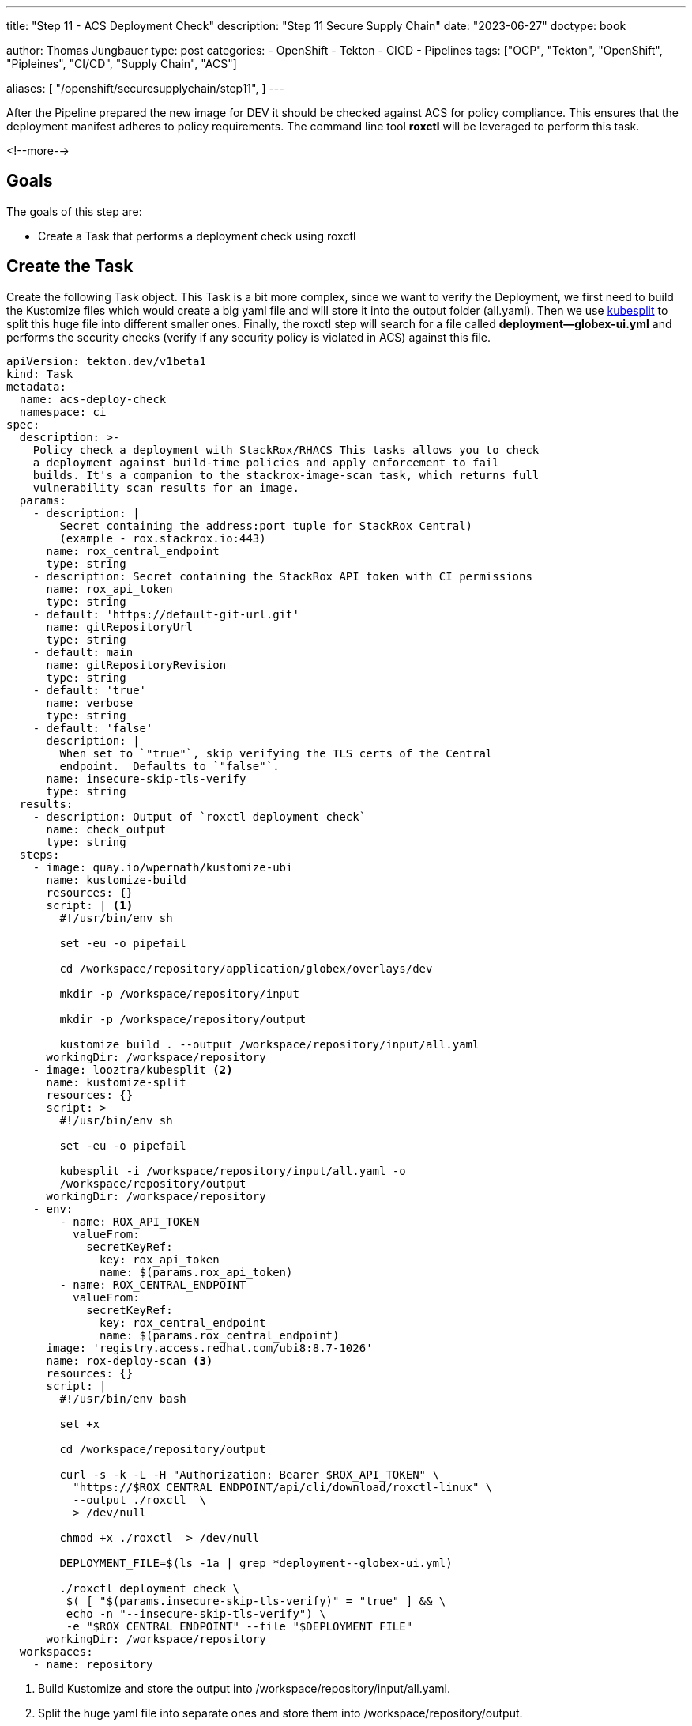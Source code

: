 --- 
title: "Step 11 - ACS Deployment Check"
description: "Step 11 Secure Supply Chain"
date: "2023-06-27"
doctype: book

author: Thomas Jungbauer
type: post
categories:
   - OpenShift
   - Tekton
   - CICD
   - Pipelines
tags: ["OCP", "Tekton", "OpenShift", "Pipleines", "CI/CD", "Supply Chain", "ACS"] 

aliases: [ 
	 "/openshift/securesupplychain/step11",
] 
---

:imagesdir: /SecureSupplyChain/images/
:icons: font
:toc:

After the Pipeline prepared the new image for DEV it should be checked against ACS for policy compliance. This ensures that the deployment manifest adheres to policy requirements. The command line tool **roxctl** will be leveraged to perform this task.

<!--more--> 

== Goals

The goals of this step are:

* Create a Task that performs a deployment check using roxctl

== Create the Task

Create the following Task object. This Task is a bit more complex, since we want to verify the Deployment, we first need to build the Kustomize files which would create a big yaml file and will store it into the output folder (all.yaml). Then we use https://github.com/looztra/kubesplit[kubesplit^] to split this huge file into different smaller ones. Finally, the roxctl step will search for a file called **deployment--globex-ui.yml** and performs the security checks (verify if any security policy is violated in ACS) against this file.

[source,yaml]
----
apiVersion: tekton.dev/v1beta1
kind: Task
metadata:
  name: acs-deploy-check
  namespace: ci
spec:
  description: >-
    Policy check a deployment with StackRox/RHACS This tasks allows you to check
    a deployment against build-time policies and apply enforcement to fail
    builds. It's a companion to the stackrox-image-scan task, which returns full
    vulnerability scan results for an image.
  params:
    - description: |
        Secret containing the address:port tuple for StackRox Central)
        (example - rox.stackrox.io:443)
      name: rox_central_endpoint
      type: string
    - description: Secret containing the StackRox API token with CI permissions
      name: rox_api_token
      type: string
    - default: 'https://default-git-url.git'
      name: gitRepositoryUrl
      type: string
    - default: main
      name: gitRepositoryRevision
      type: string
    - default: 'true'
      name: verbose
      type: string
    - default: 'false'
      description: |
        When set to `"true"`, skip verifying the TLS certs of the Central
        endpoint.  Defaults to `"false"`.
      name: insecure-skip-tls-verify
      type: string
  results:
    - description: Output of `roxctl deployment check`
      name: check_output
      type: string
  steps:
    - image: quay.io/wpernath/kustomize-ubi
      name: kustomize-build
      resources: {}
      script: | <1>
        #!/usr/bin/env sh

        set -eu -o pipefail

        cd /workspace/repository/application/globex/overlays/dev

        mkdir -p /workspace/repository/input

        mkdir -p /workspace/repository/output

        kustomize build . --output /workspace/repository/input/all.yaml
      workingDir: /workspace/repository
    - image: looztra/kubesplit <2>
      name: kustomize-split
      resources: {}
      script: >
        #!/usr/bin/env sh

        set -eu -o pipefail

        kubesplit -i /workspace/repository/input/all.yaml -o
        /workspace/repository/output
      workingDir: /workspace/repository
    - env:
        - name: ROX_API_TOKEN
          valueFrom:
            secretKeyRef:
              key: rox_api_token
              name: $(params.rox_api_token)
        - name: ROX_CENTRAL_ENDPOINT
          valueFrom:
            secretKeyRef:
              key: rox_central_endpoint
              name: $(params.rox_central_endpoint)
      image: 'registry.access.redhat.com/ubi8:8.7-1026'
      name: rox-deploy-scan <3>
      resources: {}
      script: |
        #!/usr/bin/env bash

        set +x

        cd /workspace/repository/output

        curl -s -k -L -H "Authorization: Bearer $ROX_API_TOKEN" \
          "https://$ROX_CENTRAL_ENDPOINT/api/cli/download/roxctl-linux" \
          --output ./roxctl  \
          > /dev/null

        chmod +x ./roxctl  > /dev/null

        DEPLOYMENT_FILE=$(ls -1a | grep *deployment--globex-ui.yml)

        ./roxctl deployment check \
         $( [ "$(params.insecure-skip-tls-verify)" = "true" ] && \
         echo -n "--insecure-skip-tls-verify") \
         -e "$ROX_CENTRAL_ENDPOINT" --file "$DEPLOYMENT_FILE"
      workingDir: /workspace/repository
  workspaces:
    - name: repository
----
<1> Build Kustomize and store the output into /workspace/repository/input/all.yaml.
<2> Split the huge yaml file into separate ones and store them into /workspace/repository/output.
<3> Search for the file deployment--globex-ui.yml and perform a **roxctl deployment check**.


== Update the Pipeline

The Pipeline object must be extended with another Task:

[source,yaml]
----
    - name: acs-deploy-check
      params:
        - name: rox_central_endpoint <1>
          value: stackrox-endpoint
        - name: rox_api_token
          value: stackrox-secret
        - name: insecure-skip-tls-verify
          value: 'true'
      runAfter: <2>
        - yaml-lint
        - kube-score
        - kube-linter
      taskRef:
        kind: Task
        name: acs-deploy-check
      workspaces:
        - name: repository
          workspace: shared-data-manifests <3>
----
<1> The parameters required for ACS.
<2> This task runs after the linting tasks.
<3> The workspace, where the manifests have been pulled.


== Execute the Pipeline

Again, we trigger our pipeline by simply updating the README.md of our source code. 

The ACS check will verify if any security policies, that are valid for Deployment-states, are violated. 

My test returned the following result. 

.Pipeline Details
image::step11-results.png[Pipeline Details]

However, since the policies are configured to "inform only", the PipelineRun will finish successfully. 

== Summary

All ACS checks have been done now. The deployment does not violate any security policy that is configured in ACS ... or to be more exact: It does not violate enforced policy, thus the Task will end successfully.